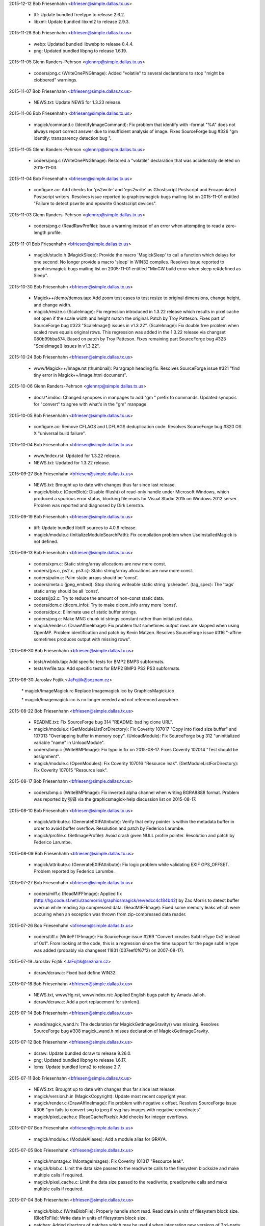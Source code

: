 2015-12-12  Bob Friesenhahn  <bfriesen@simple.dallas.tx.us>

  - ttf: Update bundled freetype to release 2.6.2.

  - libxml: Update bundled libxml2 to release 2.9.3.

2015-11-28  Bob Friesenhahn  <bfriesen@simple.dallas.tx.us>

  - webp: Updated bundled libwebp to release 0.4.4.

  - png: Updated bundled libpng to release 1.6.19.

2015-11-05  Glenn Randers-Pehrson  <glennrp@simple.dallas.tx.us>

  - coders/png.c (WriteOnePNGImage): Added "volatile" to
    several declarations to stop "might be clobbered" warnings.

2015-11-07  Bob Friesenhahn  <bfriesen@simple.dallas.tx.us>

  - NEWS.txt: Update NEWS for 1.3.23 release.

2015-11-06  Bob Friesenhahn  <bfriesen@simple.dallas.tx.us>

  - magick/command.c (IdentifyImageCommand): Fix problem that
    identify with -format "%A" does not always report correct answer
    due to insufficient analysis of image.  Fixes SourceForge bug #326
    "gm identify: transparency detection bug ".

2015-11-05  Glenn Randers-Pehrson  <glennrp@simple.dallas.tx.us>

  - coders/png.c (WriteOnePNGImage): Restored a "volatile"
    declaration that was accidentally deleted on 2015-11-03.

2015-11-04  Bob Friesenhahn  <bfriesen@simple.dallas.tx.us>

  - configure.ac: Add checks for 'ps2write' and 'eps2write' as
    Ghostscript Postscript and Encapsulated Postscript
    writers. Resolves issue reported to graphicsmagick-bugs mailing
    list on 2015-11-01 entitled "Failure to detect pswrite and
    epswrite Ghostscript devices".

2015-11-03  Glenn Randers-Pehrson  <glennrp@simple.dallas.tx.us>

  - coders/png.c (ReadRawProfile): Issue a warning instead of
    an error when attempting to read a zero-length profile.

2015-11-01  Bob Friesenhahn  <bfriesen@simple.dallas.tx.us>

  - magick/studio.h (MagickSleep): Provide the macro 'MagickSleep'
    to call a function which delays for one second.  No longer provide
    a macro 'sleep' in WIN32 compiles.  Resolves issue reported to
    graphicsmagick-bugs mailing list on 2005-11-01 entitled "MinGW
    build error when sleep re#defined as Sleep".

2015-10-30  Bob Friesenhahn  <bfriesen@simple.dallas.tx.us>

  - Magick++/demo/demos.tap: Add zoom test cases to test resize to
    original dimensions, change height, and change width.

  - magick/resize.c (ScaleImage): Fix regression introduced in
    1.3.22 release which results in pixel cache not open if the scale
    width and height match the original.  Patch by Troy Patteson.
    Fixes part of SourceForge bug #323 "ScaleImage() issues in
    v1.3.22".
    (ScaleImage): Fix double free problem when scaled rows equals
    original rows.  This regression was added in the 1.3.22 release
    via changset 080b99bba574.  Based on patch by Troy Patteson.
    Fixes remaining part SourceForge bug #323 "ScaleImage() issues in
    v1.3.22".

2015-10-24  Bob Friesenhahn  <bfriesen@simple.dallas.tx.us>

  - www/Magick++/Image.rst (thumbnail): Paragraph heading fix.
    Resolves SourceForge issue #321 "find tiny error in
    Magick++/Image.html document".

2015-10-06  Glenn Randers-Pehrson  <glennrp@simple.dallas.tx.us>

  - docs/\*.imdoc: Changed synopses in manpages to add "gm "
    prefix to commands. Updated synopsis for "convert" to agree
    with what's in the "gm" manpage.

2015-10-05  Bob Friesenhahn  <bfriesen@simple.dallas.tx.us>

  - configure.ac: Remove CFLAGS and LDFLAGS deduplication code.
    Resolves SourceForge bug #320 OS X "universal build failure".

2015-10-04  Bob Friesenhahn  <bfriesen@simple.dallas.tx.us>

  - www/index.rst: Updated for 1.3.22 release.

  - NEWS.txt: Updated for 1.3.22 release.

2015-09-27  Bob Friesenhahn  <bfriesen@simple.dallas.tx.us>

  - NEWS.txt: Brought up to date with changes thus far since last
    release.

  - magick/blob.c (OpenBlob): Disable fflush() of read-only handle
    under Microsoft Windows, which produced a spurious error status,
    blocking file reads for Visual Studio 2015 on Windows 2012 server.
    Problem was reported and diagnosed by Dirk Lemstra.

2015-09-19  Bob Friesenhahn  <bfriesen@simple.dallas.tx.us>

  - tiff: Update bundled libtiff sources to 4.0.6 release.

  - magick/module.c (InitializeModuleSearchPath): Fix compilation
    problem when UseInstalledMagick is not defined.

2015-09-13  Bob Friesenhahn  <bfriesen@simple.dallas.tx.us>

  - coders/xpm.c: Static string/array allocations are now more
    const.

  - coders/{ps.c, ps2.c, ps3.c}: Static string/array allocations are
    now more const.

  - coders/palm.c: Palm static arrays should be 'const'.

  - coders/meta.c (jpeg\_embed): Stop sharing writeable static string
    'psheader'.
    (tag\_spec): The 'tags' static array should be all 'const'.

  - coders/jp2.c: Try to reduce the amount of non-const static data.

  - coders/dcm.c (dicom\_info): Try to make dicom\_info array more
    'const'.

  - coders/dpx.c: Eliminate use of static buffer strings.

  - coders/png.c: Make MNG chunk id strings constant rather than
    initialized data.

  - magick/render.c (DrawAffineImage): Fix problem that sometimes
    output rows are skipped when using OpenMP.  Problem identification
    and patch by Kevin Matzen.  Resolves SourceForge issue #316
    "-affine sometimes produces output with missing rows".

2015-08-30  Bob Friesenhahn  <bfriesen@simple.dallas.tx.us>

  - tests/rwblob.tap: Add specific tests for BMP2 BMP3 subformats.

  - tests/rwfile.tap: Add specific tests for BMP2 BMP3 PS2 PS3
    subformats.

2015-08-30  Jaroslav Fojtik  <JaFojtik@seznam.cz>

        \* magick/ImageMagick.rc Replace Imagemagick.ico by GraphicsMagick.ico

        \* magick/Imagemagick.ico is no longer needed and not referenced anywhere.

2015-08-22  Bob Friesenhahn  <bfriesen@simple.dallas.tx.us>

  - README.txt: Fix SourceForge bug 314 "README: bad hg clone URL".

  - magick/module.c (GetModuleListForDirectory): Fix Coverity 107017
    "Copy into fixed size buffer" and 107013 "Overlapping buffer in
    memory copy".
    (UnloadModule): Fix SourceForge bug 312 "uninitialized variable
    "name" in UnloadModule".

  - coders/bmp.c (WriteBMPImage): Fix typo in fix on 2015-08-17.
    Fixes Coverity 107014 "Test should be assignment".

  - magick/module.c (OpenModules): Fix Coverity 107016 "Resource
    leak".
    (GetModuleListForDirectory): Fix Coverity 107015 "Resource leak".

2015-08-17  Bob Friesenhahn  <bfriesen@simple.dallas.tx.us>

  - coders/bmp.c (WriteBMPImage): Fix inverted alpha channel when
    writing BGRA8888 format.  Problem was reported by 张铎 via the
    graphicsmagick-help discussion list on 2015-08-17.

2015-08-10  Bob Friesenhahn  <bfriesen@simple.dallas.tx.us>

  - magick/attribute.c (GenerateEXIFAttribute): Verify that entry
    pointer is within the metadata buffer in order to avoid buffer
    overflow.  Resolution and patch by Federico Larumbe.

  - magick/profile.c (SetImageProfile): Avoid crash given NULL
    profile pointer.  Resolution and patch by Federico Larumbe.

2015-08-09  Bob Friesenhahn  <bfriesen@simple.dallas.tx.us>

  - magick/attribute.c (GenerateEXIFAttribute): Fix logic problem
    while validating EXIF GPS\_OFFSET.  Problem reported by Federico
    Larumbe.

2015-07-27  Bob Friesenhahn  <bfriesen@simple.dallas.tx.us>

  - coders/miff.c (ReadMIFFImage): Applied fix
    (http://hg.code.sf.net/u/zacmorris/graphicsmagick/rev/edcc4c184b42)
    by Zac Morris to detect buffer overrun while reading zip
    compressed data.
    (ReadMIFFImage): Fixed some memory leaks which were occuring when
    an exception was thrown from zip-compressed data reader.

2015-07-26  Bob Friesenhahn  <bfriesen@simple.dallas.tx.us>

  - coders/tiff.c (WritePTIFImage): Fix SourceForge issue #269
    "Convert creates SubfileType 0x2 instead of 0x1".  From looking at
    the code, this is a regression since the time support for the page
    subfile type was added (probably via changeset 11831
    (037eef0f67f2) on 2007-08-17).

2015-07-19  Jaroslav Fojtik  <JaFojtik@seznam.cz>

  - dcraw/dcraw.c: Fixed bad define WIN32.

2015-07-18  Bob Friesenhahn  <bfriesen@simple.dallas.tx.us>

  - NEWS.txt, www/Hg.rst, www/index.rst: Applied English bugs patch
    by Amadu Jalloh.

  - dcraw/dcraw.c: Add a port replacement for strnlen().

2015-07-14  Bob Friesenhahn  <bfriesen@simple.dallas.tx.us>

  - wand/magick\_wand.h: The declaration for MagickGetImageGravity()
    was missing.  Resolves SourceForge bug #308 magick\_wand.h misses
    declaration of MagickGetImageGravity.

2015-07-12  Bob Friesenhahn  <bfriesen@simple.dallas.tx.us>

  - dcraw: Update bundled dcraw to release 9.26.0.

  - png: Updated bundled libpng to release 1.6.17.

  - lcms: Update bundled lcms2 to release 2.7.

2015-07-11  Bob Friesenhahn  <bfriesen@simple.dallas.tx.us>

  - NEWS.txt: Brought up to date with changes thus far since last
    release.

  - magick/version.h.in (MagickCopyright): Update most recent
    copyright year.

  - magick/render.c (DrawAffineImage): Fix problem with negative x
    offset.  Resolves SourceForge issue #306 "gm fails to convert svg
    to jpeg if svg has images with negative coordinates".

  - magick/pixel\_cache.c (ReadCachePixels): Add checks for integer
    overflows.

2015-07-07  Bob Friesenhahn  <bfriesen@simple.dallas.tx.us>

  - magick/module.c (ModuleAliases): Add a module alias for GRAYA.

2015-07-05  Bob Friesenhahn  <bfriesen@simple.dallas.tx.us>

  - magick/montage.c (MontageImages): Fix Coverity 101317 "Resource
    leak".

  - magick/blob.c: Limit the data size passed to the read/write
    calls to the filesystem blocksize and make multiple calls if
    required.

  - magick/pixel\_cache.c: Limit the data size passed to the
    read/write, pread/prwite calls and make multiple calls if
    required.

2015-07-04  Bob Friesenhahn  <bfriesen@simple.dallas.tx.us>

  - magick/blob.c (WriteBlobFile): Properly handle short read. Read
    data in units of filesystem block size.
    (BlobToFile): Write data in units of filesystem block size.

  - patches: Added directory of patches which may be useful when
    integrating new versions of 3rd-party programs or libraries into
    the VisualMagick build.

  - libxml: Re-applied libxml changes which were used in prior
    release.

2015-07-03  Bob Friesenhahn  <bfriesen@simple.dallas.tx.us>

  - webp: Updated bundled libwebp to release 0.4.3.

  - ttf: Update bundled freetype to release 2.6.

  - libxml: Update bundled libxml2 to release 2.9.2.

  - tiff/VERSION: Update bundled libtiff to release 4.0.4.

  - magick/nt\_base.h (HAVE\_TIFFISCODECCONFIGURED): Enable use of
    TIFFIsCODECConfigured in MSVC build.

  - coders/tiff.c: I am too lazy to modify VisualMagick configure so
    it is possible to include jpeglib.h in tiff.c, so block out this
    low-value code just for MSVC builds.

2015-06-28  Bob Friesenhahn  <bfriesen@simple.dallas.tx.us>

  - configure.ac, magick/profile.c: Removed support for lcms 1.X.
    No one should be using a lesser version than lcms 2.0.

2015-06-23  Bob Friesenhahn  <bfriesen@simple.dallas.tx.us>

  - magick/blob.c (DisassociateBlob): Applied patch by Dirk Lemstra
    to assure that the image blob is no longer shared with other
    images when the image is written. This helps with thread safety.

2015-06-14  Bob Friesenhahn  <bfriesen@simple.dallas.tx.us>

  - magick/command.c: Add/fix utility usage messages for -box,
    -convolve, -gravity, -linewidth, -list, -mattecolor, -render and
    -shave.  Resolves SourceForge issue #302 "MogrifyUsage prints
    incomplete information ".

2015-06-10  Bob Friesenhahn  <bfriesen@simple.dallas.tx.us>

  - coders/tiff.c (WriteTIFFImage): Include JPEG headers to obtain
    its BITS\_IN\_JSAMPLE definition.  This is needed so we can know
    what JPEG depth libtiff supports.

  - www/index.rst: Add mention of GraphicsMagick having zero defects
    reported by Coverity.

2015-06-07  Bob Friesenhahn  <bfriesen@simple.dallas.tx.us>

  - Magick++/lib/STL.cpp (adaptiveThresholdImage): Add a new
    constructor which accepts a 'double' offset value.  The previous
    version of this constructor is deprecated and subject to removal
    in the future.  The size of the class is enlarged to store a
    'double' and so this is a break in the ABI when this class was
    used.  Code using this class should be re-compiled.

  - Magick++/lib/Image.cpp (adaptiveThreshold): Add a new version of
    this method which accepts a 'double' offset value.  The previous
    version of the method is deprecated and subject to removal in the
    future.  Problem was reported by Dirk Lemstra.

2015-05-27  Bob Friesenhahn  <bfriesen@simple.dallas.tx.us>

  - coders/gray.c (ReadGRAYImage): Based on feedback from Glenn,
    return a gray image from the reader, even if a channelized format
    specifier is given.

2015-05-26  Bob Friesenhahn  <bfriesen@simple.dallas.tx.us>

  - coders/gray.c (ReadGRAYImage): Fix read glitch caused by
    incorrect memset(). Added missing break statement to switch.
    Added more logging.
    (RegisterGRAYImage): Register "gray" formats R, G, B, C, M, Y, K,
    O such that they are not triggered by file extension.  It is
    necessary to apply a magick prefix to the file name (or set image
    magick in the API) in order to force using these formats.  This
    avoids accidents in case the file extension was used for some
    other purpose.

2015-05-25  Bob Friesenhahn  <bfriesen@simple.dallas.tx.us>

  - coders/gray.c: Added support for "GRAYA" format.  Format
    specifiers "R", "G", "B", "A", "C", "M", and "Y" may now be used
    to save and restore the associated channel using the same raw
    format as "GRAY".  These format specifiers were already supported
    but did not appear to serve any useful function.

2015-05-24  Bob Friesenhahn  <bfriesen@simple.dallas.tx.us>

  - configure.ac: Improve handling of libxml2 dependencies.  Only
    test for and use libwmflite.  Full-up libwmf is no longer used.
  - configure.ac: Deduplicate CFLAGS and LDFLAGS.

2015-05-23  Bob Friesenhahn  <bfriesen@simple.dallas.tx.us>

  - coders/png.c (WriteOnePNGImage): Eliminate a "clobber"
    compilation warning.

  - coders/jpeg.c (WriteJPEGImage): Eliminate a "clobber"
    compilation warning.

  - configure.ac: Don't compute libwmf2 and libxml2 linkage path
    based on claimed installation prefix.  This is hoped to improve
    configure reliability on multi-arch type systems.

2015-05-17  Bob Friesenhahn  <bfriesen@simple.dallas.tx.us>

  - configure.ac: Use the first -I, -L, and -l arguments produced by
    freetype-config and don't produce arguments based on installation
    prefix.  This is hoped to improve configure reliability on
    multi-arch type systems.

2015-05-16  Bob Friesenhahn  <bfriesen@simple.dallas.tx.us>

  - magick/tempfile.c (AcquireTemporaryFileDescriptor): P\_tmpdir is
    not an environment variable.  Need to consider Windows environment
    variables for Cygwin.

  - magick/random.c (InitializeMagickRandomKernel): For Microsoft
    Windows, use CryptGenRandom() to salt the built-in random number
    generator.

2015-05-13  Bob Friesenhahn  <bfriesen@simple.dallas.tx.us>

  - magick/utility.c (MagickRandReentrant): Quiet Coverity 10092
    "Calling risky function".
    (MagickRandNewSeed): Quiet Coverity 10093 "Calling risky
    function".

  - coders/tga.c (ReadTGAImage): Quiet Coverity 10201 "Identical
    code for different branches".

  - coders/pcx.c (ReadPCXImage): Quiet Coverity 10218 "Identical
    code for different branches".

2015-05-10  Bob Friesenhahn  <bfriesen@simple.dallas.tx.us>

  - magick/utility.c (GetGeometry): Fix handling of area geometries
    in the form "5000000@".  Resolves SourceForge issue #299 "-resize
    with @ and > in geometry specification".

2015-05-09  Bob Friesenhahn  <bfriesen@simple.dallas.tx.us>

  - coders/tiff.c (WriteTIFFImage): Disable matte channel for
    compression types which don't support it.  Resolves SourceForge
    bug #297 "GM distorts image using -transform".
    (WriteTIFFImage): When type is Optimize, disable matte channel if
    image is opaque.

2015-05-09  Jaroslav Fojtik  <JaFojtik@seznam.cz>

  - webp/src/utils/endian\_inl.h: Fixed defect in intrinsic function
    byteswap\_ulong for Visual Studio less than 2005.

2015-05-08  Jaroslav Fojtik  <JaFojtik@seznam.cz>

  - VisualMagick/configure/system\_page.cpp,
    VisualMagick/configure/system\_page.h: Suppress reloading .vcproj
    when configuration type does not change.

2015-05-08  Jaroslav Fojtik  <JaFojtik@seznam.cz>

  - VisualMagick/configure/system\_page.cpp,
    VisualMagick/configure/system\_page.h,
    VisualMagick/configure/target\_page.h: Ability to re-use already
    given paths. It is highly frustrating to enter path for different
    configurations again and again.

2015-05-07  Bob Friesenhahn  <bfriesen@simple.dallas.tx.us>

  - coders/vid.c (ReadVIDImage): Fix use of uninitialized variable
    reported by MSVC 2003 (but not GCC, Clang, or Coverity).

2015-05-05  Bob Friesenhahn  <bfriesen@simple.dallas.tx.us>

  - coders/miff.c (ReadMIFFImage): Fix possible leak of profiles in
    error path.

  - coders/mpc.c (ReadMPCImage): Fix memory leak of values
    allocation.
    (ReadMPCImage): Fix possible leak of profiles in error path. Fixes
    Coverity 80697 "Resource leak".

2015-05-04  Bob Friesenhahn  <bfriesen@simple.dallas.tx.us>

  - coders/miff.c (ReadMIFFImage): Fix memory leak of values
    allocation.

2015-05-03  Bob Friesenhahn  <bfriesen@simple.dallas.tx.us>

  - coders/dpx.c (ReadDPXImage): Hopefully quiet Coverity 10305
    "Untrusted loop bound".

  - coders/tga.c (ReadTGAImage): Hopefully quiet Coverity 53418
    "Untrusted loop bound".

  - magick/tempfile.c (AcquireTemporaryFileDescriptor): Eliminate
    all use of operating system provided temporary file allocation
    functions (all apparently flawed in one way or another) and rely
    exclusively on our own implementation.

  - magick/constitute.c (ConstituteImage): Quiet Coverity 53399
    "Logically dead code".

  - coders/webp.c (ReadWEBPImage): Quiet Coverity 53400 "Logically dead
    code".

  - coders/miff.c (WriteRunlengthPacket): More work to quiet
    Coverity 10186 and 10214 "Missing break in switch".

2015-05-02  Bob Friesenhahn  <bfriesen@simple.dallas.tx.us>

  - magick/tempfile.c (AcquireTemporaryFileDescriptor): Thoroughly
    vet temporary file path.  Might quiet Coverity 64613 "Use of
    untrusted string value".

  - wand/magick\_compat.c (ParseGeometry): Another try at quieting
    Coverity 10248 "Copy into fixed size buffer" and 10078
    "Overlapping buffer in memory copy" in this dead code.

  - magick/tempfile.c (AcquireTemporaryFileDescriptor): Remove
    unneeded, almost certainly never used, and potentially insecure
    use of mkstemp().  Will quiet Coverity 10315 "Insecure temporary
    file".

2015-04-30  Bob Friesenhahn  <bfriesen@simple.dallas.tx.us>

  - configure.ac: Keep Ghostscript gibberish from appearing in
    Configure output.

  - coders/miff.c (WriteRunlengthPacket): Quiet Coverity 10186 and
    10214 "Missing break in switch".

  - magick/pixel\_cache.c (GetCacheInfo): Quiet Coverity 10208 "Data
    race condition".

  - magick/blob.c (CloneBlobInfo): Quiet Coverity 10188 "Data race
    condition".
    (GetBlobInfo): Quiet Coverity 10191 "Data race condition".

  - magick/image.c (AllocateImage): Quiet Coverity 10196 "Data race
    condition".
    (CloneImage): Quiet Coverity 10206 "Data race condition".

  - magick/map.c (MagickMapAllocateMap): Quiet Coverity 10192, 10193
    and 10228 "Data race condition".

  - configure.ac: Use an algorithm to try to discover the best value
    for GSCMYKDevice.

  - VisualMagick/bin/delegates.mgk: Recipe for 'gs-cmyk' contained a
    typo which breaks using '-type ColorSeparation'.

  - coders/pwp.c (ReadPWPImage): Fix Coverity CID 64491 "Integer
    handling issues".

2015-04-29  Bob Friesenhahn  <bfriesen@simple.dallas.tx.us>

  - coders/xcf.c (load\_tile\_rle): Quiet Coverity 10259 "Untrusted
    loop bound".

  - coders/sct.c (ReadSCTImage): Quiet Coverity 10285 "Untrusted
    loop bound".

  - coders/pwp.c (ReadPWPImage): Quiet Coverity 10299 "Untrusted
    loop bound".

  - coders/pcd.c (ReadPCDImage): Quiet Coverity 10301 "Untrusted
    loop bound".

  - coders/tga.c (ReadTGAImage): Quiet Coverity 53418 "Untrusted
    loop bound".

  - wand/magick\_compat.c (ParseGeometry): Fix overlap strcpy() in
    dead code.  Quiets Coverity 10078 "Overlapping buffer in memory
    copy" and 10248 "Copy into fixed size buffer".

  - magick/segment.c (Classify): Fix Coverity 64317 "Resource leak".

2015-04-28  Bob Friesenhahn  <bfriesen@simple.dallas.tx.us>

  - coders/xcf.c (ReadXCFImage): Fix Coverity 64064 "Resource leak".

  - coders/txt.c (ReadTXTImage): Fix Coverity 64061 "Resource leak".

  - coders/rla.c (ReadRLAImage): Fix Coverity 64063 "Resource leak".

  - coders/dib.c (ReadDIBImage): Fix Coverity 64057 Resource leak".

  - magick/segment.c (Classify): Fix Coverity 64056 "Resource leak".

  - magick/resize.c (SampleImage): Fix Coverity 64053, 64054, and
    64062 "Resource leak".

  - magick/render.c (TraceStrokePolygon): Fix Coverity 64055, 64059,
    and 64060 "Resource leak".

  - magick/magick.c (ListModuleMap): Quiet Coverity 64058 "Resource
    leak".

2015-04-28  Glenn Randers-Pehrson  <glennrp@simple.dallas.tx.us>

  - coders/dpx.c: Fix Coverity 10305 "Untrusted loop bound".

  - coders/cineon.c: Fix Coverity 10310 "Untrusted loop bound".

2015-04-27  Bob Friesenhahn  <bfriesen@simple.dallas.tx.us>

  - magick/memory.c: All use of user-provided allocation functions
    is done via MagickFree(), MagickMalloc(), and MagickRealloc().

2015-04-26  Bob Friesenhahn  <bfriesen@simple.dallas.tx.us>

  - magick/colormap.c (MagickConstrainColormapIndex): For out of
    range condition, specifically return 0 rather than setting index
    to zero, and then returning index.

  - coders/pcx.c (ReadPCXImage): Fix Coverity 10197 "Negative loop
    bound".

  - coders/map.c (ReadMAPImage): Allocate pixels after return case
    for 'ping' mode.
    (ReadMAPImage): Fix problem added in last commit due to multiple
    uses of 'packet\_size'.

  - magick/floats.c (\_Gm\_convert\_fp16\_to\_fp32)
    (\_Gm\_convert\_fp24\_to\_fp32): Fix Coverity 10094 "Logically dead
    code".

  - coders/pcx.c (ReadPCXImage): Fix Coverity 10197 "Negative loop
    bound".

  - coders/wpg.c (UnpackWPG2Raster): Always test for EOF from
    ReadBlobByte().  Should fix Coverity 10205 "Negative loop bound".

2015-04-25  Bob Friesenhahn  <bfriesen@simple.dallas.tx.us>

  - coders/pcx.c (ReadPCXImage): Add some more integer-overflow
    safety to computations.  Add some casts.

  - coders/meta.c (formatIPTC): Fix Coverity 10221 "Infinite loop".

  - magick/attribute.c (GenerateEXIFAttribute): Fix Coverity 10320
    "Untrusted array index read" and "Untrusted loop bound".

2015-04-24  Glenn Randers-Pehrson  <glennrp@simple.dallas.tx.us>

  - coders/gif.c (ReadGIFImage): Attempt to fix Coverity issue
    10284 by using "opacity = (header[3] & 0xff)".

2015-04-23  Glenn Randers-Pehrson  <glennrp@simple.dallas.tx.us>

  - magick/blob.c (ReadBlobMSBLong, ReadBlobLSBLong): Attempt
    to fix various "tainted" or "untrusted" variables
    by masking off all but the lower 32 bits returned.

2015-04-23  Bob Friesenhahn  <bfriesen@simple.dallas.tx.us>

  - coders/xcf.c (ReadXCFImage): Fix Coverity 10216 "Integer
    overflowed argument".

  - magick/transform.c (FlipImage): Fix Coverity 61461 "Division or
    modulo by zero".

  - coders/gif.c: Protect against integer overflow in array size
    calculations.  Used unsigned type for colormap index.

2015-04-22  Bob Friesenhahn  <bfriesen@simple.dallas.tx.us>

  - coders/map.c (ReadMAPImage): Maybe quiet Coverity 10326
    "Untrusted pointer read".

  - magick/utility.c (GlobExpression): See if testing for null
    terminating character quiets Coverity 10246 "Untrusted value as
    argument".

  - magick/transform.c (FlipImage): Possibly quiet case #4 of
    Coverity 10311 "Untrusted value as argument".

  - magick/utility.c (Base64Encode): Quiet Coverity 10296 and 10272
    "Use of untrusted scalar value".

2015-04-22  Glenn Randers-Pehrson  <glennrp@simple.dallas.tx.us>

  - magick/blob.c (ReadBlobMSBShort, ReadBlobLSBShort): Attempt
    to fix various "tainted" or "untrusted" variables, e.g., in
    coders/gif.c and coders/sgi.c by masking off all but the lower
    16 bits returned.

2015-04-21  Bob Friesenhahn  <bfriesen@simple.dallas.tx.us>

  - coders/tim.c (ReadTIMImage): Make TIM reader more robust against
    EOF.

  - coders/sct.c (ReadSCTImage): Make SCT reader more robust against
    EOF.

  - coders/pwp.c (ReadPWPImage): Test loop for EOF.

  - coders/otb.c (ReadOTBImage): Make error reporting a bit more
    robust.

  - coders/jnx.c (ExtractTileJPG): Add some EOF checks.

  - coders/cut.c (ReadCUTImage): Limit width/height to range of
    signed integer.

  - tests/rwfile.tap: Add a R/W file test for ART.

  - tests/rwblob.tap: Add a R/W blob test for ART.

  - coders/art.c (ReadARTImage): Improve error checking.

2015-04-20  Bob Friesenhahn  <bfriesen@simple.dallas.tx.us>

  - coders/sun.c (ReadSUNImage): Try to quench Coverity 10280
    "Untrusted loop bound".

  - coders/mpc.c (ReadMPCImage): Port MIFF header reading fixes.

2015-04-19  Bob Friesenhahn  <bfriesen@simple.dallas.tx.us>

  - coders/miff.c (ReadMIFFImage): MIFF reader failed to read some
    MIFF headers properly.  Fixes SourceForge issue #298 "invalid next
    size (normal)/memory corruption".

2015-04-18  Glenn Randers-Pehrson  <glennrp@simple.dallas.tx.us>

  - coders/png.c (ReadMNGImage): Fix Coverity 55862 "Resource leak"
    and quiet Coverity 55825, 55826, and 55827 "Data race condition".

2015-04-18  Bob Friesenhahn  <bfriesen@simple.dallas.tx.us>

  - magick/utility.c (GetToken): Fix an overlapping strlcpy() which
    caused a crash in pedantic strlcpy() implementations while parsing
    a SVG-style URL from text.  Several other issues remain.

2015-04-16  Bob Friesenhahn  <bfriesen@simple.dallas.tx.us>

  - magick/command.c (ParseUnixCommandLine): Fix Coverity 59256
    "Unused value".

2015-04-15  Bob Friesenhahn  <bfriesen@simple.dallas.tx.us>

  - magick/display.c (MagickXROIImage): Fix Coverity 10179 "Missing
    break in switch".
    (MagickXCropImage): Fix Coverity 10211 "Missing break in switch".

  - magick/utility.c (Base64Decode): Fix Coverity 10203 "Missing
    break in switch".
    (Tokenizer): Quench Coverity 10182 "Missing break in switch".  Not
    believed to be an actual problem.

  - magick/command.c (ParseUnixCommandLine): Fix Coverity 10174 and
    10178 "Missing break in switch".
    (ProcessBatchOptions): Fix Coverity 10180 "Missing break in
    switch".
    (ParseWindowsCommandLine): Fix Coverity 10220 "Missing break in
    switch".

  - coders/xwd.c (ReadXWDImage): Fix Coverity 10095 "Division or
    modulo by zero".  3rd try.

2015-04-14  Glenn Randers-Pehrson  <glennrp@simple.dallas.tx.us>

  - coders/png.c (ReadOneJNGImage): Fix Coverity 55829 and 55846
    "Resource leak".

2015-04-13  Bob Friesenhahn  <bfriesen@simple.dallas.tx.us>

  - magick/quantize.c (GrayscalePseudoClassImage): Fix Coverity
    55831 "Resource leak".  2nd try.

  - coders/vid.c (ReadVIDImage): Fix Coverity 55868 and 55874
    "Resource leak".  2nd try.

2015-04-12  Bob Friesenhahn  <bfriesen@simple.dallas.tx.us>

  - coders/psd.c (ReadPSDImage): Fix Coverity 55855 "Resource
    leak". 2nd try.

  - coders/pict.c (PictPixmapOp): Fix Coverity 55875 and 55883
    "Resource leak". 2nd try.

  - coders/pcx.c (WritePCXImage): Fix Coverity 55877 "Resource
    leak". 2nd try.

  - coders/meta.c (format8BIM): Fix Coverity 55842 "Resource
    leak". 2nd try.

  - coders/mat.c (WriteMATLABImage): Fix Coverity 55850 "Resource
    leak". 2nd try.

  - coders/dpx.c (ReadDPXImage): Fix Coverity 55878 "Resource leak".
    2nd try.

  - coders/preview.c (WritePreviewImage): Fix Coverity 55988
    "Resource leak".

2015-04-12  Glenn Randers-Pehrson  <glennrp@simple.dallas.tx.us>

  - coders/png.c (ReadOneJNGImage): Avoid some memory leaks
    newly reported by Coverity (work in progress)

2015-04-12  Bob Friesenhahn  <bfriesen@simple.dallas.tx.us>

  - magick/resize.c (ScaleImage): Fix Coverity 55824 "Division or
    modulo by float zero".

  - magick/annotate.c (AnnotateImage): Fix Coverity 55863
    "Uninitialized scalar variable".

  - wand/magick\_wand.c (MagickDrawImage): Fix Coverity 55828
    "Resource leak".
    (MagickMontageImage): Fix Coverity 55835 "Resource leak".

  - wand/drawing\_wand.c (DrawComposite): Fix Coverity 55849
    "Resource leak".

  - magick/widget.c (MagickXColorBrowserWidget): Fix Coverity 55854
    "Resource leak".

  - magick/resize.c (ScaleImage): Fix Coverity 55841, 55853, 55858,
    and 55860 "Resource leak".

  - magick/render.c (ConvertPathToPolygon): Fix Coverity 55836
    "Resource leak".
    (DrawDashPolygon): Fix Coverity 55837 "Resource leak".

  - magick/quantize.c (GrayscalePseudoClassImage): Fix Coverity
    55831 "Resource leak".

  - magick/paint.c (ColorFloodfillImage): Fix Coverity 55886
    "Resource leak".

  - magick/map.c (MagickMapAddEntry): Possibly silence 55844
    "Resource leak".

  - magick/image.c (CloneImage): Fix Coverity 55833 "Resource leak".

  - magick/effect.c (BlurImage): Fix Coverity 55851 "Resource leak".

  - magick/display.c (MagickXAnnotateEditImage): Fix Coverity 55830
    "Resource leak".
    (MagickXVisualDirectoryImage): Fix Coverity 55894 "Resource leak".

  - magick/constitute.c (ReadImages): Fix Coverity 55834 "Resource
    leak".
    (ReadInlineImage): Fix Coverity 55843 "Resource leak".

  - magick/compress.c (HuffmanEncode2Image): Fix Coverity 55839
    "Resource leak".
    (HuffmanDecodeImage): Fix Coverity 55859 "Resource leak".

  - magick/color.c (GetColorHistogram): Fix Coverity 55845 "Resource
    leak".
    (ComputeCubeInfo): Fix Coverity 55857 "Resource leak".

  - coders/yuv.c (ReadYUVImage): Fix Coverity 55890 "Resource leak".

  - coders/wpg.c (UnpackWPG2Raster): Fix Coverity 55832 and 55848
    "Resource leak".

2015-04-11  Bob Friesenhahn  <bfriesen@simple.dallas.tx.us>

  - coders/vid.c (ReadVIDImage): Fix Coverity 55868 "Resource leak"
    (ReadVIDImage): Fix Coverity 55874 "Resource leak".

  - coders/txt.c (ReadTXTImage): Fix Coverity 55866 "Resource leak".

  - coders/topol.c (ReadTOPOLImage): Fix Coverity 55865 "Resource
    leak".

  - coders/sgi.c (WriteSGIImage): Fix Coverity 55891 "Resource leak".

  - coders/psd.c (ReadPSDImage): Fix Coverity 55855 "Resource leak".

  - coders/pict.c (WritePICTImage): Fix Coverity 55867, 55875, 55883
    "Resource leak".  Fix Coverity 55892 "Resource leak".

  - coders/pdb.c (ReadPDBImage): Fix Coverity 55840, 55856, and
    55885 "Resource leak".

  - coders/pcx.c (WritePCXImage): Fix Coverity 55877 "Resource
    leak".

  - coders/mvg.c (ReadMVGImage): Fix Coverity 55873 "Resource leak".

  - coders/mpeg.c (WriteMPEGImage): Fix Coverity 55880 "Resource
    leak".

  - coders/miff.c (WriteMIFFImage): Fix Coverity 55864 "Resource
    leak".
    (WriteMIFFImage): Fix Coverity 55872 "Resource leak".

  - coders/meta.c (formatIPTCfromBuffer): Fix Coverity 55838
    "Resource leak".
    (format8BIM): Fix Coverity 55842 and 55852 "Resource leak".
    (formatIPTC): Fix Coverity 5882 "Resource leak".

  - coders/mat.c (ReadMATImage): Fix Coverity 55850 "Resource leak".

  - coders/map.c (ReadMAPImage): Fix Coverity 55876 "Resource leak".

  - coders/logo.c (ReadLOGOImage): Fix Coverity 55870 "Resource
    leak".

  - coders/label.c (ReadLABELImage): Fix Coverity 55869 "Resource
    leak".

  - coders/icon.c (ReadIconImage): Fix Coverity 55887 "Resource
    leak".

  - coders/fits.c (WriteFITSImage): Fix Coverity 55884 "Resource
    leak".

  - coders/dpx.c (WriteDPXImage): Fix Coverity 55861 "Resource
    leak".
    (ReadDPXImage): Fix Coverity 55878 "Resource leak".
    (ReadDPXImage): Fix Coverity 55879 "Resource leak".

  - coders/dib.c (WriteDIBImage): Fix Coverity 55881 "Resource
    leak".
    (WriteDIBImage): Fix Coverity 55895 "Resource leak".

  - coders/cut.c (ReadCUTImage): Fix Coverity 55893 "Resource leak".

  - coders/caption.c (ReadCAPTIONImage): Fix Coverity 55888
    "Resource leak".
    (ReadCAPTIONImage): Fix Coverity 55889 "Resource leak".
    (ReadCAPTIONImage): Fix Coverity 55896 "Resource leak".

  - magick/annotate.c (RenderX11): Silence Coverity 10106 "Logically
    dead code".

  - coders/xcf.c: Silence Coverity 10224, 10233, and 10236 "Improper
    use of negative value".

  - coders/mat.c (ReadMATImage): Silence Coverity 10175 "Improper
    use of negative value"

  - coders/tga.c (ReadTGAImage): Silence Coverity 10088 "Operands
    don't affect result".

  - magick/annotate.c (RenderFreetype): Silence Coverity 14396 and
    44755 "Unused value".

  - coders/wpg.c (LoadWPG2Flags): Silence Coverity 10273 and 10253
    "Unused value".

  - magick/montage.c (MontageImages): Silence Coverity 10255 "Unused
    value".
    (MontageImages): Silence Coverity 10264 "Unused value".

2015-04-09  Glenn Randers-Pehrson  <glennrp@simple.dallas.tx.us>

  - coders/png.c (ReadOneJNGImage): Avoid using a NULL alpha\_image
    or color\_image. (ReadJNGImage): Removed an extraneous CloseBlob().

2015-04-08  Bob Friesenhahn  <bfriesen@simple.dallas.tx.us>

  - magick/utility.c (MagickCreateDirectoryPath): Silence Coverity
    10098 "Logically dead code".

  - magick/resource.c (InitializeMagickResources): Silence Coverity
    10101 "Logically dead code".

  - magick/magick.c (MagickSignalHandlerMessage): Fix Coverity 44725
    "Logically dead code".

  - magick/log.c (DestroyLogInfo): Silence Coverity 53659 and 53661
    "Data race condition".
    (ReadLogConfigureFile): Silence Coverity 53660 "Data race
    condition".

  - magick/effect.c (DespeckleImage): Fix error handling issue
    caused by shadowed variable.  Fixes Coverity 10099 "Logically dead
    code".

  - magick/command.c (TimeImageCommand): Fix Coverity 10097
    "Logically dead code".

  - magick/attribute.c (ReadMSBLong): Hopefully silence Coverity
    10276 "Unintended sign extension".

  - coders/sgi.c (ReadSGIImage, WriteSGIImage): Fix Coverity 10243,
    10244, 10247, 10254, and 10294 "Unintended sign extension".

2015-04-07  Bob Friesenhahn  <bfriesen@simple.dallas.tx.us>

  - magick/xwindow.c (MagickXMakeImage): Quiet Coverity 10282
    "Unused value".

2015-04-06  Bob Friesenhahn  <bfriesen@simple.dallas.tx.us>

  - coders/tiff.c (WriteTIFFImage): Another change targeting
    Coverity 44742 and 44746 "Unintended sign extension".

2015-04-05  Bob Friesenhahn  <bfriesen@simple.dallas.tx.us>

  - magick/render.c (TracePath): Fix Coverity 10258 "Uninitialized
    scalar variable".

  - magick/widget.c (MagickXFontBrowserWidget): Fix Coverity 10323
    "Sizeof not portable".  2nd try.

  - coders/xwd.c (ReadXWDImage): Fix Coverity 10095, 10100, 10104
    "Division or modulo by zero".  2nd try.

  - magick/analyze.c (GetImageCharacteristics): Fix Coverity 10096
    "Logically dead code".

  - coders/yuv.c (ReadYUVImage): Fix Coverity 10260 "Structurally
    dead code".

  - coders/xcf.c (ReadXCFImage): Fix Coverity 10226 "Missing break
    in switch".

  - coders/tim.c (ReadTIMImage): Fix Coverity 10249 "Unused value".

  - coders/tiff.c (CompressionSupported): Fix Coverity 44723
    "Logically dead code".
    (WriteTIFFImage): Fix Coverity 44742 and 44746 "Unintended sign
    extension".

  - coders/ps3.c (WritePS3Image): Validate results from TellBlob()
    and SeekBlob().  Should quiet Coverity 10198 "Improper use of
    negative value".

  - coders/ps2.c (WritePS2Image): Validate results from TellBlob()
    and SeekBlob().  Should quiet Coverity 10230 "Improper use of
    negative value".

  - coders/mpeg.c (WriteMPEGImage): Quiet Coverity 10176 "Missing
    break in switch".

  - coders/map.c (WriteMAPImage): Make MAP reader/writer more
    robust.  May quiet 10326 "Untrusted pointer read".

  - coders/locale.c (ReadLOCALEImage): Quiet Coverity 10108
    "Logically dead code".

  - coders/rle.c: Make URT RLE reader more robust.  Should quiet
    Coverity CID 10070 "Bad bit shift operation", as well as 10235
    "Improper use of negative value".

2015-04-04  Glenn Randers-Pehrson  <glennrp@simple.dallas.tx.us>

  - coders/png.c (WriteOneJNGImage): Quiet Coverity CID issue 14370,
    "Unused value" (status was ignored).

  - coders/png.c (ReadOneJNGImage): Quiet Coverity CID issue 44724,
    "Logically dead code" (skip\_to\_iend can't be true).

  - coders/png.c (ReadOnePNGImage): Attempt to quiet Coverity
    CID 10232 "Missing unlock", by using png\_error() instead of
    throwing an exception.

2015-04-04  Bob Friesenhahn  <bfriesen@simple.dallas.tx.us>

  - coders/xwd.c (ReadXWDImage): Fix Coverity 10104 "Division or
    modulo by zero".

  - magick/resize.c (ResizeImage): Fix Coverity 53404 "Division or
    modulo by zero".

  - coders/ps3.c (WritePS3MaskImage): Fix Coverity 53415 "Improper
    use of negative value".

  - coders/meta.c (parse8BIM): Fix Coverity 53413 "Improper use of
    negative value".
    (parse8BIMW): Fix Coverity 53414 "Improper use of negative value".

  - magick/utility.c (GetMagickGeometry): Fix Coverity 53403 and
    53405 "Division or modulo by float zero".
    (GetPathComponent): Fix Coverity 53417 "Wrong sizeof argument.

  - magick/quantize.c (GrayscalePseudoClassImage): Fix Coverity
    10256 "Wrong sizeof argument".

  - magick/image.c (ResetImagePage): Fix Coverity 53401 "Division or
    modulo by float zero" and 53402 "Division or modulo by float
    zero".

  - coders/histogram.c (WriteHISTOGRAMImage): Silence Coverity 10107
    "Division or modulo by float zero".  2nd try.

  - magick/xwindow.c (MagickXImportImage): Silence Coverity 10207
    "Array compared against 0".

  - magick/widget.c (MagickXColorBrowserWidget): Silence Coverity
    53406 "Identical code for different branches".
    (MagickXListBrowserWidget): Silence Coverity 53407 "Identical code
    for different branches".

  - magick/animate.c (MagickXMagickCommand): Silence Coverity 53410
    "Identical code for different branches".

  - coders/rgb.c (WriteRGBImage): Silence Coverity 53409 "Identical
    code for different branches".

  - coders/cmyk.c (WriteCMYKImage): Silence Coverity 53408
    "Identical code for different branches".

  - magick/xwindow.c (MagickXMakeImage): Silence Coverity 44727
    "Dereference after null check".  2nd try.

  - magick/utility.c (EscapeString): Silence Coverity 53416
    "Dereference before null check".

  - coders/gif.c (WriteGIFImage): Fix Coverity 10219 "Dereference
    null return value".

  - magick/log.c (InitializeLogInfo): Hopefully silence Coverity
    53411 and 53412 "Data race condition".

  - coders/cineon.c (AttributeToString): Silence Coverity 10079
    "Buffer not null terminated".  2nd try.  The buffer is not
    required to be null terminated!

  - coders/pict.c (ReadPICTImage): 10171 "Resource leak".  2nd try.

  - coders/wmf.c (util\_set\_brush): Silence Coverity 44739
    "Out-of-bounds access".  2nd try.

2015-03-29  Bob Friesenhahn  <bfriesen@simple.dallas.tx.us>

  - magick/log.c (SetLogEventMask): Silence Coverity 10069 "Value
    not atomically updated".  Logging initialization is done
    single-threaded entirely in InitializeLogInfo() now.

2015-03-28  Glenn Randers-Pehrson  <glennrp@simple.dallas.tx.us>

  - coders/png.c (ReadOnePNGImage): Attempt to quiet Coverity
    44734 "Data race condition" by freeing mng\_info->png\_pixels
    and mng\_info->quantum\_scanline separately from MngInfoFreeStruct.

2015-03-28  Bob Friesenhahn  <bfriesen@simple.dallas.tx.us>

  - magick/widget.c (XEditText): Silence Coverity 10072 "Overlapping
    buffer in memory copy"

  - coders/locale.c (ReadConfigureFile): Silence Coverity 10075
    "Overlapping buffer in memory copy".

  - magick/xwindow.c (MagickXMakeWindow): Silence Coverity 10076
    "Overlapping buffer in memory copy".

  - coders/dcm.c (funcDCM\_TransferSyntax): Silence Coverity 10083
    "Unchecked return value".

  - magick/static.c (ExecuteStaticModuleProcess): Silence Coverity
    10082 "Unchecked return value".

  - coders/cals.c (ReadCALSImage): Silence Coverity 10086 "Unchecked
    return value from library".
    (ReadCALSImage): Silence Coverity 10085 "Unchecked return value".
    (ReadCALSImage): Silence Coverity 10084 "Unchecked return value
    from library".

  - magick/enhance.c (ModulateImage): Silence Coverity 10087
    "Unchecked return value".

2014-03-24  Jaroslav Fojtik  <JaFojtik@seznam.cz>

        \* coders/wpg.c More paranoa in checking ReadBlobByte() negative return.

2015-03-23  Bob Friesenhahn  <bfriesen@simple.dallas.tx.us>

  - magick/attribute.c (Generate8BIMAttribute): Silence Coverity
    10195 "Argument cannot be negative".

  - Magick++/lib/Image.cpp (syncPixels): Silence Coverity 44722
    "Unchecked return value".
    (fontTypeMetrics): Silence Coverity 44721 "Unchecked return
    value".

  - magick/render.c (ConvertPathToPolygon): Silence Coverity 10120
    "Dereference after null check".

  - magick/effect.c (EmbossImage): Silence Coverity 10114
    "Dereference after null check".
    (AdaptiveThresholdImage): Silence Coverity 10118 "Explicit null
    dereferenced".

  - coders/msl.c (MSLPushImage): Silence Coverity 10128 "Dereference
    after null check".

  - magick/render.c (DrawPolygonPrimitive): Silence Coverity 10136
    "Dereference after null check".

  - wand/drawing\_wand.c (DrawSetStrokeDashArray): Silence Coverity
    10117 "Dereference after null check".

  - magick/draw.c (DrawSetStrokeDashArray): Silence Coverity 10150
    "Dereference after null check".

  - wand/drawing\_wand.c (DrawPushGraphicContext): Silence Coverity
    10151 "Dereference after null check".

2015-03-22  Bob Friesenhahn  <bfriesen@simple.dallas.tx.us>

  - coders/meta.c (parse8BIM): Silence Coverity 10159 "Explicit null
    dereferenced".
    (parse8BIMW): Silence Coverity 10144 "Explicit null dereferenced".

  - coders/uil.c (WriteUILImage): Silence Coverity 10202
    "Dereference after null check".  In fact, UIL output was not
    working at all due to this bug.

  - magick/xwindow.c (MagickXMakeImage): Silence Coverity 44727
    "Dereference after null check".

  - Magick++/lib/Image.cpp (colorMapSize): Silence Coverity 44728
    "Dereference after null check".

  - coders/vid.c (ReadVIDImage): Silence Coverity 44730 "Explicit
    null dereferenced".

  - coders/mpc.c (ReadMPCImage): Silence Coverity 44732 "Dereference
    after null check".

  - Magick++/lib/Image.cpp (signature): Silence Coverity 44735
    "Dereference null return value".

  - coders/ps.c (ReadPSImage): Ghostscript options concatenation
    should be more secure against buffer overflow.

  - coders/pdf.c (ReadPDFImage): Applied patch by Chris Gilling such
    that '-define pdf:stop-on-error=true' will stop PDF processing
    immediately upon an error.
    (ReadPDFImage): Ghostscript options concatenation should be more
    secure against buffer overflow.

2015-03-19  Bob Friesenhahn  <bfriesen@simple.dallas.tx.us>

  - magick/animate.c (MagickXAnimateImages): Silence Coverity 44736
    "Dereference null return value".  Also fixed apparent memory leak
    that Coverity did not notice.

  - coders/fits.c (ReadFITSImage): Silence Coverity 10209
    "Dereference before null check".

  - magick/color\_lookup.c (ReadColorConfigureFile): Silence Coverity
    44743 "Dereference before null check".

  - magick/xwindow.c (MagickXMakeImage): Silence Coverity 44745
    "Dereference before null check".

  - coders/pict.c (ReadPICTImage): Hopefully address consequences of
    Coverity 10292 "Untrusted loop bound" although it will likely
    still complain.

  - magick/utility.c (LocaleCompare, LocaleNCompare): Try to create
    an implementation that Coverity won't label an "tainted sink", and
    therefore result in a Coverity "Use of untrusted scalar value"
    report whenever a string from an external source is compared.  The
    original implementations are not believed to be faulty.

2015-03-17  Bob Friesenhahn  <bfriesen@simple.dallas.tx.us>

  - magick/command.c (ProcessBatchOptions): Silence Coverity 10080
    "Buffer not null terminated".

  - magick/widget.c (MagickXConfirmWidget): Silence Coverity 10089
    "Copy-paste error".  This is an amazing find by Coverity.

  - magick/xwindow.c (MagickXImportImage): Silence Coverity 10207
    "Array compared against 0".

  - magick/quantize.c (GrayscalePseudoClassImage): Silence Coverity
    10256 "Wrong sizeof argument".

  - coders/tiff.c (ReadTIFFImage): Fix Coverity 44747 and 44748
    "Extra sizeof expression".

2015-03-16  Bob Friesenhahn  <bfriesen@simple.dallas.tx.us>

  - Magick++/lib/Magick++/Include.h (Magick): Fix compilation with
    'clang' under Linux.  Build was broken yesterday.

  - coders/tiff.c (QuantumTransferMode): Fix reading Old JPEG and
    YCbCr sample images from libtiff pics-3.8.0.tar.gz image file
    collection.  There was a regression for YCbCr added in last
    release.

2015-03-15  Bob Friesenhahn  <bfriesen@simple.dallas.tx.us>

  - coders/bmp.c (ReadBMPImage): Fix Coverity 44726 "Division or
    modulo by float zero".  I don't think that this can actually
    happen due to prior checks.

  - magick/xwindow.c (MagickXMakeWindow): Silence Coverity 10281
    "Copy into fixed size buffer".

  - coders/pdf.c (ReadPDFImage): Silence Coverity 10241 "Copy into
    fixed size buffer".

  - magick/type.c (ReadTypeConfigureFile): Silence Coverity 10242
    "Copy into fixed size buffer".

  - magick/utility.c (GetPathComponent): Silence Coverity 10263
    "Copy into fixed size buffer".

  - coders/txt.c (ReadTXTImage): Silence Coverity 10287 "Copy into
    fixed size buffer".

  - coders/ps.c (WritePSImage): Silence Coverity 10289 "Copy into
    fixed size buffer".

  - magick/delegate.c (ReadConfigureFile): Silence Coverity 10297
    "Copy into fixed size buffer".

  - magick/log.c (ReadLogConfigureFile): Silence Coverity 10300
    "Copy into fixed size buffer".

  - coders/ps3.c (WritePS3Image): Silence Coverity 10303 "Copy into
    fixed size buffer".

  - coders/pdf.c (WritePDFImage): Silence Coverity 10304 "Copy into
    fixed size buffer".

  - coders/ps.c (ReadPSImage): Silence Coverity 10306 "Copy into
    fixed size buffer".

  - coders/msl.c (MSLStartElement): Silence Coverity 10308 "Copy
    into fixed size buffer".

  - coders/ps2.c (WritePS2Image): Silence Coverity 10309 "Copy into
    fixed size buffer".

  - Magick++/lib/Geometry.cpp (operator): Silence Coverity 44749
    "Copy into fixed size buffer".

  - Magick++/lib/Image.cpp (annotate): Silence Coverity 44750 "Copy
    into fixed size buffer".

  - coders/ept.c (ReadEPTImage): Silence Coverity 44751 "Copy into
    fixed size buffer".

  - coders/wmf.c (ipa\_device\_begin): Silence Coverity 44753 "Copy
    into fixed size buffer".
    (lite\_font\_map): Silence Coverity 44752 "Copy into fixed size
    buffer".

  - magick/random.c (InitializeMagickRandomKernel): Silence Coverity
    10091 "Don't Call" in the case where /dev/random is available.

  - coders/mpeg.c (WriteMPEGParameterFiles): Fix Coverity 10190
    "Resource leak".  File descriptor was leaked under certain error
    conditions.

  - coders/wpg.c (UnpackWPG2Raster): Fix Coverity 10312
    "Uninitialized scalar variable" gripe.

  - magick/utility.c (ListFiles): Possibly address
    Coverity 10245 "Sizeof not portable" gripe.

  - magick/widget.c (MagickXFontBrowserWidget): Possibly address
    Coverity 10323 "Sizeof not portable" gripe.

  - coders/mat.c (WriteMATLABImage): FormatString() requires a
    buffer of MaxTextExtent bytes.  Use sprintf instead.  Fix for
    Coverity issue 10170.

  - Magick++/lib/Geometry.cpp (string): FormatString() requires a
    buffer of MaxTextExtent bytes. Fix for Coverity issue 44737.

  - coders/wmf.c (draw\_pattern\_push): FormatString() requires a
    buffer of MaxTextExtent bytes.  Fix for Coverity issue 44741.
    (ipa\_device\_begin): FormatString() requires a buffer of
    MaxTextExtent bytes.  Fix for Coverity issue 44740.
    (util\_set\_brush): FormatString() requires a buffer of
    MaxTextExtent bytes. Fix for Coverity issue 44739.
    (ipa\_region\_clip): FormatString() requires a buffer of
    MaxTextExtent bytes. Fix for Coverity issue 44738.

2015-03-15  Glenn Randers-Pehrson  <glennrp@simple.dallas.tx.us>

  - coders/png.c (WritePNGImage) Avoid a Coverity gripe about
    potential NULL dereference (actually it is impossible because
    png\_error() does not return. Fix for Coverity gripe 44731.

  - coders/png.c (WritePNGImage) Avoid a null pointer dereference
    while logging inherited color\_type. Fix for Coverity issue 10185.

  - coders/png.c (WriteOneJNGImage) Avoid possible unintended sign
    extension. Fix for Coverity issue 44744.

  - coders/png.c (WriteOnePNGImage) Quiet a false Coverity warning
    about dereference after NULL check.  Fix for Coverity issue 44729.

  - coders/png.c (ReadOnePNGImage): Redid the "Respect the
    PixelsResource limit" patch of March 7, using unsigned arithmetic
    to determine the width limit.  Sometimes the calculated
    width limit was incorrectly zero.

2015-03-14  Bob Friesenhahn  <bfriesen@simple.dallas.tx.us>

  - magick/image.c (SetImageInfo): Fix problems with reading
    filenames that include a colon.  Resolves SourceForge bug #294
    "display and convert (probably other things too) choke on
    filenames with colons in".

  - magick/utility.c (GetPathComponent): Fix SubImagePath
    extraction. Fixes SourceForge bug #66 "converting runs slowly when
    subimage is specified".

2015-03-11  Bob Friesenhahn  <bfriesen@simple.dallas.tx.us>

  - doc/options.imdoc (-geometry): Document the significance of 'x'
    as used in a geometry specification.  In particular, document that
    if width is specified without a trailing 'x' that height is set to
    width.  This is in response to SourceForge bug #296 "Strange
    -resize WIDTH results with version 1.3.21".

2015-03-10  Bob Friesenhahn  <bfriesen@simple.dallas.tx.us>

  - magick/utility.c (GlobExpression): Remove use of IsSubimage().

  - magick/image.c (IsSubimage): Re-implement with a more robust
    solution.  Combined with fixes to ps.c and pdf.c, allows selecting
    specific pages, as well as re-ordering.

  - coders/ps.c (ReadPSImage): Set image frame scene ids
    appropriately.

  - coders/pdf.c (ReadPDFImage): Set image frame scene ids
    appropriately.

  - magick/utility.c (TranslateTextEx): -format %Q should report
    JPEG quality estimate if it is available.  Resolves SourceForge
    bug #293 "gm identify bug?".

  - doc/options.imdoc: Documented JPEG-specific -format tags.

2015-03-07  Bob Friesenhahn  <bfriesen@simple.dallas.tx.us>

  - Magick++/lib/Image.cpp (repage): New method to reset page
    settings.  Contributed by Dirk Lemstra.

2015-03-07  Glenn Randers-Pehrson  <glennrp@simple.dallas.tx.us>

  - coders/png.c (ReadOnePNGImage): Respect the PixelsResource
    limit.

  - coders/png.c (ReadOnePNGImage): Moved quantum\_scanline
    and png\_pixels into the MngInfo struct.  This prevents
    memory leaks when reading malformed PNG images, but unfortunately
    triggers a new complaint about a possible race condition.

  - coders/png.c (ReadOnePNGImage): Removed two superflous calls to
    CloseBlob().

  - coders/png.c (ReadOnePNGImage): Do the allocation and free of
    quantum\_scanline outside the "pass" loop, i.e., do it once per
    image rather than once per pass while decoding interlaced PNG
    images.  Log these when -debug coders is enabled.

  - coders/png.c: Fixed typo recently introduced in the JNG reader
    (status != MagickFalse should be status == MagickFalse).

2015-03-05  Bob Friesenhahn  <bfriesen@simple.dallas.tx.us>

  - coders/xwd.c (ReadXWDImage): Fix memory leaks in error paths.

  - coders/xpm.c (ReadXPMImage): Fix memory leaks in error paths.

  - coders/miff.c (ReadMIFFImage): Fix memory leak of Image in error
    case.
    (ReadMIFFImage): Fix memory leaks of zlib and bzlib2 context in
    error path which reports decompression failure.

  - coders/bmp.c (ReadBMPImage): BMP reader was wrongly rejecting
    RLE-compressed files as being too small.  Fixes SourceForge bug
    #295 "1.3.21 identify regression".  Also fixed 'ping' support code
    which was still reading the pixels in 'ping' mode.
    (ReadBMPImage): Fix memory leak when BMP is handled as a sequence.

2015-03-01  Bob Friesenhahn  <bfriesen@simple.dallas.tx.us>

  - coders/palm.c (ReadPALMImage): PALM reader now applies PALM's
    special non-linear colormap if the file does not provide a custom
    colormap.  Custom colormap size is verified to not exceed image
    colors.  Added logging statements regarding colormap.

2015-02-28  Bob Friesenhahn  <bfriesen@simple.dallas.tx.us>

  - www/index.rst: Update for 1.3.21 release.

  - www/Changes.rst: Update for 1.3.21 release.

  - NEWS.txt: Update NEWS for 1.3.21 release.

  - version.sh: Bump/adjust library versioning.

2015-02-25  Bob Friesenhahn  <bfriesen@simple.dallas.tx.us>

  - magick/delegate.c: Fix compilation under Cygwin. Thanks to Marco
    Atzeri for advising us of this problem.

2015-02-24  Bob Friesenhahn  <bfriesen@simple.dallas.tx.us>

  - magick/error.h (ThrowReaderException): More significant
    exceptions (e.g. errors) should overwrite less significant
    exceptions (e.g. warnings) thrown earlier.

  - coders/bmp.c (ReadBMPImage): Detect 32-bit integer overflows and
    other annoyances caused by intentionally broken files.  Also, only
    warn if the file header claims the file is larger than it is since
    this is a benign issue.

  - magick/blob.c (OpenBlob): Fix "magic header bytes" log message
    count value.

2015-02-22  Bob Friesenhahn  <bfriesen@simple.dallas.tx.us>

  - NEWS.txt: Updated NEWS with more changes.

  - Magick++/lib/Magick++/Include.h (Magick): Add GetImageGeometry
    to MagickLib namespace in order to avoid a compilation problem
    noticed with Visual C++ 6.0.

2014-02-22  Jaroslav Fojtik  <JaFojtik@seznam.cz>

  - VisualMagick\configure\configure.cpp Fixed crash.
        Renamed debug to configure\_d.exe to prevent mess.

2015-02-21  Bob Friesenhahn  <bfriesen@simple.dallas.tx.us>

  - magick/magick.c (InitializeMagick): Invoke
    NTInitializeExceptionHandlers() under Windows.

  - magick/nt\_base.c (NTInitializeExceptionHandlers): Add a new
    private function which disables pop-up Windows on exceptions and
    registers a handler for Windows exceptions to clean up temporary
    files prior to program exit.

  - magick/magick.c (PanicDestroyMagick): Use
    PurgeTemporaryFilesAsyncSafe() rather than PurgeTemporaryFiles().
    (InitializeMagickSignalHandlers): Always register for SIGINT, even
    under Microsoft Windows.

  - magick/tempfile.c (PurgeTemporaryFilesAsyncSafe): New private
    function to clean up temporary files prior to program exit.
    Async-safe so it can be safely called from a signal handler.
    Intentionally leaks memory.

2015-02-18  Bob Friesenhahn  <bfriesen@simple.dallas.tx.us>

  - magick/attribute.c (GenerateEXIFAttribute): Fix crash while
    parsing corrupt EXIF which was reported by Stijn Sanders on
    2015-02-17.

  - Magick++/lib/{Blob.cpp, Image.cpp}: Incorrect lock scope
    resulted in Magick++ locking not actually working to protect
    critical sections in spite of no detected problems with locking
    these past 16 years.  Problem was detected using the
    misc-unused-raii check from clang-tidy and was reported by Hyrum
    Wright.

  - coders/palm.c (ReadPALMImage): Add header logging to writer.
    Writer still seeks and overwrites its own header so logging is not
    entirely accurate yet.

2015-02-16  Bob Friesenhahn  <bfriesen@simple.dallas.tx.us>

  - libtool: Update GNU libtool to 2.4.6.

  - coders/palm.c (ReadPALMImage): Fix support for transparency in
    PALM reader.

2015-02-15  Bob Friesenhahn  <bfriesen@simple.dallas.tx.us>

  - coders/palm.c (ReadPALMImage): Major re-work of PALM reader.
    More log message improvements.  More header validation.

2015-02-14  Bob Friesenhahn  <bfriesen@simple.dallas.tx.us>

  - coders/palm.c (ReadPALMImage): Improve log messages.  Add more
    header validation.  Check image pixel limits.  Support 'ping'
    mode.

2015-02-12  Bob Friesenhahn  <bfriesen@simple.dallas.tx.us>

  - coders/palm.c (ReadPALMImage): PALM reader now supports 1, 2, 4,
    8, and 16-bit test files we were able to generate using
    'pnmtopalm'.  A progress monitor was added.  Memory leaks in error
    paths were fixed.

2015-02-12  Glenn Randers-Pehrson  <glennrp@simple.dallas.tx.us>

  - coders/png.c: Insert "if (QuantumTick(...))" ahead of
    each "if (!MagickMonitorFormatted(...)".

2015-02-10  Bob Friesenhahn  <bfriesen@simple.dallas.tx.us>

  - coders/rla.c (ReadRLAImage): Assure that header ASCII strings
    are properly terminated.  Resolves Coverity CID 10322.

2015-02-09  Bob Friesenhahn  <bfriesen@simple.dallas.tx.us>

  - magick/nt\_base.h (STDERR\_FILENO): Provide definitions for
    standard POSIX file numbers so that Visual Studio should compile.
    Fixes SourceForge bug #291 "STDERR\_FILENO (used in magick.c) is
    not defined under Windows"

2015-02-08  Bob Friesenhahn  <bfriesen@simple.dallas.tx.us>

  - Magick++/lib/Image.cpp (Image::quiet()): Patch by Dirk Lemstra
    to support silencing warnings in Magick++.  Adds a quiet() method
    which blocks (ignores) warning exceptions when passed a true
    argument.  Warning exceptions are still generated by default.

  - coders/tiff.c: Support '-define tiff:report-warnings=true' to
    enable that warnings reported by libtiff are thrown as warning
    exceptions so that they may be caught or will be reported at the
    gm command-line.

2015-02-07  Bob Friesenhahn  <bfriesen@simple.dallas.tx.us>

  - coders/tiff.c (WriteTIFFImage): Use YCbCr encoding when JPEG
    compression is requested for an RGB image.

2015-02-04  Bob Friesenhahn  <bfriesen@simple.dallas.tx.us>

  - coders/tiff.c (QuantumTransferMode): Fix reading or writing
    planar min-is-white or min-is-black images with an associated
    alpha channel.

2015-02-01  Bob Friesenhahn  <bfriesen@simple.dallas.tx.us>

  - coders/xpm.c (ReadXPMImage): Reading empty XPM file should not
    cause bad memory access.

  - coders/gif.c (DecodeImage): Assure that GIF decoder does not use
    unitialized data.

  - coders/jpeg.c (ReadJPEGImage): Verify that we support the number
    of output components before proceeding to decode the image.

2015-01-25  Bob Friesenhahn  <bfriesen@simple.dallas.tx.us>

  - coders/miff.c (ReadMIFFImage): MIFF needs to stop spinning if
    zlib or bzlib report an error while decompressing.  Solves problem
    with file provided by Jodie Cunningham on 2015-01-25.

  - coders/vicar.c (ReadVICARImage): Fix Vicar reader's dogged
    determination to continue reading when there is nothing left to
    read.  Solves problem with file provided by Jodie Cunningham on
    2015-01-25.

  - magick/magick.c (PanicDestroyMagick): Replace memory allocation
    functions with dummy functions rather than NULL pointers.
    (InitializeMagickSignalHandlers): Register
    MagickPanicSignalHandler() for SIGSEGV.
    (MagickPanicSignalHandler): Produce an informative message for the
    user.
    (MagickSignalHandlerMessage): Include more detailed information
    from the signal handler via a common routine used by default
    signal handlers.

2015-01-25  Glenn Randers-Pehrson  <glennrp@simple.dallas.tx.us>

  - coders/bmp.c (ReadBMPImage): An attempt to address CID 10291.

2015-01-25  Bob Friesenhahn  <bfriesen@simple.dallas.tx.us>

  - magick/nt\_base.c (Exit): Changed to return 'void'. Function can
    not return a value if it does not return.

  - magick/error.c (DefaultFatalErrorHandler): Invoke
    PanicDestroyMagick() rather than DestroyMagick().  If we are
    really that short on memory, DestroyMagick() might not work.

  - magick/magick.c (MagickPanicSignalHandler): Only use async-safe
    functions in signal handler.
    (PanicDestroyMagick): New function for emergency release of
    persistent resources just prior to program exit.  Async-safe and
    does not acquire or release any heap memory.

  - magick/export.c: Eliminate two 'clang' warnings.

2015-01-24  Bob Friesenhahn  <bfriesen@simple.dallas.tx.us>

  - coders/pdb.c (ReadPDBImage): Fix typo.

  - coders/cineon.c (ReadCINEONImage): Enforce that Cineon image
    info channels is valid.  Solves problem with file provided by
    Jodie Cunningham on 2015-01-24

  - coders/fits.c (ReadFITSImage): Enforce valid bits-per-pixel
    values.  Add detailed header logging.  Solves problem with file
    provided by Jodie Cunningham on 2015-01-24

2015-01-22  Glenn Randers-Pehrson  <glennrp@simple.dallas.tx.us>

  - coders/png.c (ReadPNGImage): Check length of various MNG
    chunks before using the chunk data.

  - coders/png.c (WriteOnePNGImage): Use png\_error() instead of
    throwing an exception so cleanup in the setjmp block can happen,
    including unlocking the semaphore.  Addresses Coverity CID 10184.

2015-01-22  Bob Friesenhahn  <bfriesen@simple.dallas.tx.us>

  - coders/gif.c (WriteGIFImage): Don't use an unchecked value from
    GetImageAttribute(), even if the access succeeded before.
    Resolves Coverity CID 10219.

  - coders/dpx.c (StringToAttribute): Make sure that string is not
    accidentally shortened by one character if it occupies the full
    field size.
    (ReadDPXImage): Validate that the bits per sample claimed by the
    file header is a supported depth before using it further in the
    code.  This might resolve Coverity CID 10071 "Bad shift
    operation".
    (ReadDPXImage): Check for EOF while reading forward to element
    data.  Might solve Coverity CID 10305.

  - coders/dib.c (ReadDIBImage): Resolve Coverity CID 10228 "Integer
    overflowed argument".
    (ReadDIBImage): Hopefully resolve Coverity CID 10268 "Various",
    which is primarily about placing too much trust in the claimed
    number of colors.

  - coders/pnm.c (WritePNMImage): Fix overwrite of status by
    progress monitor.  Remaining issues may lurk within.  May resolve
    Coverity CID 10288.

  - coders/pdb.c: Resolve Coverity CID 11173 "Buffer not null
    terminated".

2015-01-21  Bob Friesenhahn  <bfriesen@simple.dallas.tx.us>

  - magick/magick.c (GetMagickInfoArray): Resolve Coverity CID 10212
    "Missing unlock".

  - magick/colormap.c (ReplaceImageColormap): Allocate new image
    colormap up front in order to avoid the possibility that we are
    left with an image with no colormap due to memory allocation
    failure. If there is a memory allocation failure, then the
    original colormap is preserved.  Resolves Coverity CID 10194
    "Dereference after null check".

  - magick/utility.c (MagickStripSpacesFromString): New private
    utility function to strip spaces from a string.

  - magick/color\_lookup.c (GetColorInfoArray): Resolves Coverity CID
    10231 "Missing unlock"
    (ReadColorConfigureFile): Resolves Coverity CID 10261 "Use of
    untrusted scalar value"
    (GetColorInfo): Resolves Coverity CID 10077 "Overlapping buffer in
    memory copy".

2015-01-21  Glenn Randers-Pehrson  <glennrp@simple.dallas.tx.us>

  - coders/png.c (ReadOnePNGImage): Use png\_error() instead of
    throwing an exception so cleanup in the setjmp block can happen,
    including unlocking the semaphore.  Resolves Coverity CID 10232.

  - coders/png.c (ReadOnePNGImage): Moved a logging statement into a
    block where "attribute" has been checked for NULL.  Resolves
    Coverity CIDs 10185 and 10187.

  - coders/png.c (ReadMNGImage): Fixed a cut-and-paste typo
    (change\_delay should be change\_timeout) reported by Coverity
    CID 10090.

2015-01-20  Bob Friesenhahn  <bfriesen@simple.dallas.tx.us>

  - magick/image.c (CloneImage): The definition is poor as to what a
    non-orphan clone should do.  However, the definition surely does
    not include crashing the software or supplanting the original
    image in an image list.  Clone image blob and previous/next
    pointers but do not supplant original image in list.  Resolves
    Coverity CID 10155.

2015-01-18  Bob Friesenhahn  <bfriesen@simple.dallas.tx.us>

  - coders/dpx.c (WriteRowSamples): Ensure that callback function is
    always defined. Resolves Coverity CID 10122.
    (ReadRowSamples): Ensure that callback function is always
    defined. Resolves Coverity CID 10125.

  - magick/random.c (InitializeMagickRandomKernel): Avoid possible
    double-close of file.  Resolves Coverity CID 10257.

  - coders/histogram.c (WriteHISTOGRAMImage): Avoid possible divide
    by zero exception.  Resolves Coverity CID 10107.

  - magick/error.c (MagickFatalError): Document that
    MagickFatalError() is not supposed to return (program must quit)
    and add GCC/Clang hints to that effect.

  - magick/bit\_stream.c (BitAndMasks): Avoid possible access
    one-beyond end of BitAndMasks array.  It is not clear if there is
    a possible bug with 32-bit quantums.  If there is a bug, it has
    not been noticed via testing.  Resolves Coverity CID 10213.

  - magick/tempfile.c (AcquireTemporaryFileDescriptor): Avoid buffer
    overrun in the case of an astonishingly long environment variable
    string.  Resolves Coverity CID 10267.
    (AddTemporaryFileToList): Use strlcpy() rather than strlcpy().  In
    practice, should not make a difference.  Will quiet Coverity CID
    10321.

  - magick/command.c (GMCommandSingle): Don't use the address of a
    stack allocation to update argv[0]. Removed updating argv[0] until
    a better design can be found.  Resolves Coverity CID 10223.
    (GMCommandSingle): Plan B: Use static allocation from
    SetClientName() to both store the new command name and provide
    storage for argv[0].

  - magick/utility.c (SystemCommand): Fix possible overwrite of
    memory location due to uninitialized 'end' pointer.  Resolves
    Coverity CID 10251.

  - magick/blob.c (WriteBlobFile): Was not closing file in certain
    error conditions.  Resolves Coverity CID 10237.

  - coders/cineon.c (ReadCINEONImage): Don't trust file header so
    much.  Resolves Coverity CIDs 10079, 10310, 10325.

  - coders/art.c (ReadARTImage): Fix signed vs unsigned comparison
    caused by earlier changes.

2014-01-17 Fojtik Jaroslav  <JaFojtik@seznam.cz>

  - coders/wpg.c Do not execute wpg raster read in ping mode.

2014-01-15 Fojtik Jaroslav  <JaFojtik@seznam.cz>

  - coders/mat.c Properly deallocating zip structures.

2015-01-14  Bob Friesenhahn  <bfriesen@simple.dallas.tx.us>

  - coders/sfw.c (ReadSFWImage): Fix pixel cache access errors in
    'ping' mode.

2015-01-13  Bob Friesenhahn  <bfriesen@simple.dallas.tx.us>

  - coders/wmf.c (ReadWMFImage): Fix memory leak in 'ping' mode and
    some error paths.

2015-01-12  Bob Friesenhahn  <bfriesen@simple.dallas.tx.us>

  - coders/jbig.c (ReadJBIGImage): Fix memory leak in 'ping' mode.

  - magick/delegate.c (InvokeDelegate): Fix memory leak of argument
    list when invoking external program via MagickSpawnVP().

2015-01-11  Bob Friesenhahn  <bfriesen@simple.dallas.tx.us>

  - magick/resource.c (InitializeMagickResources): Base image width
    and height default limits on the range of a 32-bit signed integer,
    even for 64-bit builds.  These limits are still beyond what most
    computers in the world can handle.  Limits can be increased by the
    user.

  - coders/xwd.c (ReadXWDImage): Check image size limits
    immediately.

  - coders/xc.c (ReadXCImage): Check image size limits immediately.

  - coders/webp.c (ReadWEBPImage): Check image size limits
    immediately.

  - coders/viff.c (ReadVIFFImage): Check image size limits
    immediately.

  - coders/vicar.c (ReadVICARImage): Check image size limits
    immediately.

  - coders/txt.c (ReadTXTImage): Check image size limits
    immediately.

  - coders/ttf.c (ReadTTFImage): Check image size limits
    immediately.

  - coders/tim.c (ReadTIMImage): Check image size limits
    immediately.

  - coders/tiff.c (ReadTIFFImage): Check image size limits
    immediately.

  - coders/tga.c (ReadTGAImage): Check image size limits
    immediately.

  - coders/sgi.c (ReadSGIImage): Check image size limits
    immediately.

  - coders/sct.c (ReadSCTImage): Check image size limits
    immediately.

  - coders/rle.c (ReadRLEImage): Check image size limits
    immediately.

  - coders/rla.c (ReadRLAImage): Check image size limits
    immediately.

  - coders/psd.c (ReadPSDImage): Check image size limits
    immediately.

  - coders/pnm.c (ReadPNMImage): Check image size limits
    immediately.

  - coders/pix.c (ReadPIXImage): Check image size limits
    immediately.

  - coders/pict.c (ReadPICTImage): Check image size limits
    immediately.

  - coders/pdb.c (ReadPDBImage): Check image size limits
    immediately.

  - coders/pcx.c (ReadPCXImage): Check image size limits
    immediately.

  - coders/pcd.c (ReadPCDImage): Check image size limits
    immediately.

  - coders/otb.c (ReadOTBImage): Check image size limits
    immediately.

  - coders/null.c (ReadNULLImage): Check image size limits
    immediately.

  - coders/mvg.c (ReadMVGImage): Check image size limits
    immediately.

  - coders/mtv.c (ReadMTVImage): Check image size limits
    immediately.

  - coders/mpc.c (ReadMPCImage): Check image size limits
    immediately.

  - coders/miff.c (ReadMIFFImage): Check image size limits
    immediately.

  - coders/jpeg.c (ReadJPEGImage): Check image size limits
    immediately.

  - coders/jp2.c (ReadJP2Image): Check image size limits
    immediately.

  - coders/jbig.c (ReadJBIGImage): Check image size limits
    immediately.

  - coders/hdf.c (ReadHDFImage): Check image size limits
    immediately.

  - coders/gif.c (ReadGIFImage): Check image size limits
    immediately.

  - coders/fpx.c (ReadFPXImage): Check image size limits
    immediately.

  - coders/fax.c (ReadFAXImage): Check image size limits
    immediately.

  - coders/dpx.c (ReadDPXImage): Check image size limits
    immediately.

  - coders/dps.c (ReadDPSImage): Check image size limits
    immediately.

  - coders/dib.c (ReadDIBImage): Check image size limits
    immediately.

  - coders/dcm.c (ReadDCMImage): Check image size limits
    immediately.

  - coders/cut.c (ReadCUTImage): Check image size limits
    immediately.

  - coders/cineon.c (ReadCINEONImage): Check image size limits
    immediately.

  - coders/avs.c (ReadAVSImage): Check image size limits
    immediately.

  - coders/art.c (ReadARTImage): Check image size limits
    immediately.

  - coders/sun.c (ReadSUNImage): Check image size limits in advance
    of allocating memory for pixels.

  - coders/bmp.c (ReadBMPImage): Check image size limits in advance
    of allocating memory for pixels.

  - coders/sun.c (ReadSUNImage): There is no definition for Sun map
    type RMT\_RAW so it can not be supported.  Update DirectClass
    pixels directly rather using SyncImage().  Problem was reported by
    Jodie Cunningham.

2015-01-10  Bob Friesenhahn  <bfriesen@simple.dallas.tx.us>

  - coders/pict.c (ReadPICTImage): Fix PICT reader crash when
    reading corrupted file.

  - coders/sun.c (ReadSUNImage): Sun reader was still not as robust
    as it should be.  Now it is.

2014-01-10 Fojtik Jaroslav  <JaFojtik@seznam.cz>

  - coders/wpg.c Fixed reading behind EOF issue.

2015-01-09  Bob Friesenhahn  <bfriesen@simple.dallas.tx.us>

  - coders/dpx.c (LSBPackedU32WordToOctets): Fix typo which adds
    severe corruption to encoded little-endian 32-bit packed output.
    The good news is that since the corruption is severe, it is easily
    visually detected.  The problem has corrupted all such
    (little-endian 10-bit) output since it was originally implemented
    on 2007-06-17 (changeset 11686, first released in GraphicsMagick
    1.1.8).  GraphicsMagick preserves the endianness of input DPX
    files by default, defaults to big-endian, and DPX files are
    commonly big-endian, so this problem may not have occured for many
    usages.  Problem was reported by Steve Dabner on the
    GraphicsMagick discussion mailing list.

2015-01-05  Bob Friesenhahn  <bfriesen@simple.dallas.tx.us>

  - magick/magick.c (MagickPanicSignalHandler): Print a message in
    the case of signals SIGXCPU and SIGXFSZ.

  - coders/bmp.c (ReadBMPImage): Don't hang in endless loop if EOF
    is encountered while checking for "BA" header.

  - coders/icon.c (ReadIconImage): Limit icon image allocation size.

2015-01-04  Bob Friesenhahn  <bfriesen@simple.dallas.tx.us>

  - coders/icon.c (ReadIconImage): Removed all of the
    previously-existing DIB reading code from icon.c and use new
    "ICODIB" reader to read DIB icons, or the PNG reader to read PNG
    icons.

  - coders/dib.c (ReadDIBImage): Added an "ICODIB" coder for
    internal use which reads a Windows BMP 3 DIB followed by a Windows
    ICO alpha mask.  This allows existing DIB code to be used to read
    ICO directory entries.

2015-01-03  Bob Friesenhahn  <bfriesen@simple.dallas.tx.us>

  - coders/icon.c: The Windows ICO reader is now more robust.  Still
    a work in progress since some files still can not be read or read
    incorrectly.

2015-01-01  Bob Friesenhahn  <bfriesen@simple.dallas.tx.us>

  - magick/resource.c (ListMagickResourceInfo): "kilo" for binary
    prefixes is supposed to be "Ki".

  - magick/utility.c (FormatSize): "kilo" for binary prefixes is
    supposed to be "Ki".

2015-01-01  Glenn Randers-Pehrson  <glennrp@simple.dallas.tx.us>

  - coders/png.c: Use WidthResource and HeightResource instead
    of fixed 1-million limit for rows and columns.

2015-01-01  Bob Friesenhahn  <bfriesen@simple.dallas.tx.us>

  - magick/utility.c (FormatSize): Add 'i' to value range
    identifiers since these are all in units of 2^10 rather than 1000.

  - magick/pixel\_cache.c (CheckImagePixelLimits): Fix typo and
    produce an informative error message.

  - magick/resource.c: Added support for Image width and height
    pixels resource limits.

  - magick/resource.h (ResourceType): New resource enumerations
    WidthResource and HeightResource.

  - magick/enum\_strings.c (StringToResourceType): Added support for
    parsing '-limit Width' and '-limit Height'.

  - magick/pixel\_cache.c (CheckImagePixelLimits): New function to
    test image to see if it exceeds pixels limits.

  - coders/viff.c (ReadVIFFImage): Make the VIFF reader robust with
    detecting and reporting problems.

2014-12-31  Bob Friesenhahn  <bfriesen@simple.dallas.tx.us>

  - Rotate Changelog for new year.  Update documentation copyrights
    for new year.


